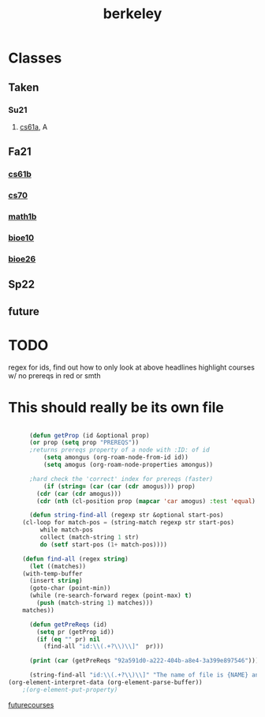 :PROPERTIES:
:ID:       06e659a8-7bec-495c-b0fe-7ca216311a34
:END:
#+title: berkeley
* Classes
** Taken
*** Su21
**** [[id:ae59b73e-705f-4735-9e78-a3bbabf99e6e][cs61a]], A
** Fa21
*** [[id:bf142b12-94eb-4561-9b84-0a5c04e5ff2d][cs61b]]
*** [[id:9cc23d47-c537-4606-bbcc-ba08170577e6][cs70]] 
*** [[id:fdf74abd-8449-4783-a092-cefd352411ce][math1b]]
*** [[id:b5a4e7bb-a4bd-40eb-b680-bf4aa14e1e26][bioe10]]
*** [[id:80d92004-134f-49d3-8e50-7abf92cd7ed0][bioe26]]
** Sp22
***  
** future

* TODO
regex for ids, find out how to only look at above headlines
highlight courses w/ no prereqs in red or smth

* This should really be its own file
#+BEGIN_SRC emacs-lisp

	  (defun getProp (id &optional prop)
	  (or prop (setq prop "PREREQS"))
	  ;returns prereqs property of a node with :ID: of id
	      (setq amongus (org-roam-node-from-id id))
	      (setq amogus (org-roam-node-properties amongus))

	  ;hard check the 'correct' index for prereqs (faster)
	      (if (string= (car (car (cdr amogus))) prop)
		(cdr (car (cdr amogus)))
	    (cdr (nth (cl-position prop (mapcar 'car amogus) :test 'equal) amogus))))

      (defun string-find-all (regexp str &optional start-pos)
	(cl-loop for match-pos = (string-match regexp str start-pos)
		 while match-pos
		 collect (match-string 1 str)
		 do (setf start-pos (1+ match-pos))))

    (defun find-all (regex string)
      (let ((matches))
	(with-temp-buffer
	  (insert string)
	  (goto-char (point-min))
	  (while (re-search-forward regex (point-max) t)
	    (push (match-string 1) matches)))
	matches))

	  (defun getPreReqs (id)
	    (setq pr (getProp id))
	    (if (eq "" pr) nil
	      (find-all "id:\\(.+?\\)\\]"  pr)))

	  (print (car (getPreReqs "92a591d0-a222-404b-a8e4-3a399e897546")))

      (string-find-all "id:\\(.+?\\)\\]" "The name of file is {NAME} and its location is {PATH}/{NAME}")
(org-element-interpret-data (org-element-parse-buffer))
    ;(org-element-put-property)

#+END_SRC

#+RESULTS:
#+begin_example
:PROPERTIES:
:ID:       06e659a8-7bec-495c-b0fe-7ca216311a34
:END:
,#+title: berkeley
,* Classes
,** Taken
,*** Su21
,**** [[id:ae59b73e-705f-4735-9e78-a3bbabf99e6e][cs61a]], A
,** Fa21
,*** [[id:bf142b12-94eb-4561-9b84-0a5c04e5ff2d][cs61b]]
,*** [[id:9cc23d47-c537-4606-bbcc-ba08170577e6][cs70]]
,*** [[id:fdf74abd-8449-4783-a092-cefd352411ce][math1b]]
,*** [[id:b5a4e7bb-a4bd-40eb-b680-bf4aa14e1e26][bioe10]]
,*** [[id:80d92004-134f-49d3-8e50-7abf92cd7ed0][bioe26]]
,** Sp22
,*** 
,** future

,* TODO
regex for ids, find out how to only look at above headlines
highlight courses w/ no prereqs in red or smth

,* This should really be its own file
,#+begin_src emacs-lisp

  	  (defun getProp (id &optional prop)
  	  (or prop (setq prop "PREREQS"))
  	  ;returns prereqs property of a node with :ID: of id
  	      (setq amongus (org-roam-node-from-id id))
  	      (setq amogus (org-roam-node-properties amongus))

  	  ;hard check the 'correct' index for prereqs (faster)
  	      (if (string= (car (car (cdr amogus))) prop)
  		(cdr (car (cdr amogus)))
  	    (cdr (nth (cl-position prop (mapcar 'car amogus) :test 'equal) amogus))))

        (defun string-find-all (regexp str &optional start-pos)
  	(cl-loop for match-pos = (string-match regexp str start-pos)
  		 while match-pos
  		 collect (match-string 1 str)
  		 do (setf start-pos (1+ match-pos))))

      (defun find-all (regex string)
        (let ((matches))
  	(with-temp-buffer
  	  (insert string)
  	  (goto-char (point-min))
  	  (while (re-search-forward regex (point-max) t)
  	    (push (match-string 1) matches)))
  	matches))

  	  (defun getPreReqs (id)
  	    (setq pr (getProp id))
  	    (if (eq "" pr) nil
  	      (find-all "id:\\(.+?\\)\\]"  pr)))

  	  (print (car (getPreReqs "92a591d0-a222-404b-a8e4-3a399e897546")))

        (string-find-all "id:\\(.+?\\)\\]" "The name of file is {NAME} and its location is {PATH}/{NAME}")
  (org-element-interpret-data (org-element-parse-buffer))
      ;(org-element-put-property)
,#+end_src

,#+results: 
| headline | (:raw-value TODO :begin 484 :end 599 :pre-blank 0 :contents-begin 491 :contents-end 598 :level 1 :priority nil :tags nil :todo-keyword nil :todo-type nil :post-blank 1 :footnote-section-p nil :archivedp nil :commentedp nil :post-affiliated 484 :title (TODO) :parent (org-data nil (section (:begin 1 :end 86 :contents-begin 1 :contents-end 86 :post-blank 0 :post-affiliated 1 :parent #1) (property-drawer (:begin 1 :end 68 :contents-begin 14 :contents-end 62 :post-blank 0 :post-affiliated 1 :parent #2) (node-property (:key ID :value 06e659a8-7bec-495c-b0fe-7ca216311a34 :begin 14 :end 62 :post-blank 0 :post-affiliated 14 :parent #3))) (keyword (:key TITLE :value berkeley :begin 68 :end 86 :post-blank 0 :post-affiliated 68 :parent #2))) (headline (:raw-value Classes :begin 86 :end 484 :pre-blank 0 :contents-begin 96 :contents-end 483 :level 1 :priority nil :tags nil :todo-keyword nil :todo-type nil :post-blank 1 :footnote-section-p nil :archivedp nil :commentedp nil :post-affiliated 86 :title (Classes) :parent #1) (headline (:raw-value Taken :begin 96 :end 173 :pre-blank 0 :contents-begin 105 :contents-end 173 :level 2 :priority nil :tags nil :todo-keyword nil :todo-type nil :post-blank 0 :footnote-section-p nil :archivedp nil :commentedp nil :post-affiliated 96 :title (Taken) :parent #2) (headline (:raw-value Su21 :begin 105 :end 173 :pre-blank 0 :contents-begin 114 :contents-end 173 :level 3 :priority nil :tags nil :todo-keyword nil :todo-type nil :post-blank 0 :footnote-section-p nil :archivedp nil :commentedp nil :post-affiliated 105 :title (Su21) :parent #3) (headline (:raw-value [[id:ae59b73e-705f-4735-9e78-a3bbabf99e6e][cs61a]], A :begin 114 :end 173 :pre-blank 0 :contents-begin nil :contents-end nil :level 4 :priority nil :tags nil :todo-keyword nil :todo-type nil :post-blank 0 :footnote-section-p nil :archivedp nil :commentedp nil :post-affiliated 114 :title ((link (:type id :path ae59b73e-705f-4735-9e78-a3bbabf99e6e :format bracket :raw-link id:ae59b73e-705f-4735-9e78-a3bbabf99e6e :application nil :search-option nil :begin 119 :end 169 :contents-begin 162 :contents-end 167 :post-blank 0 :parent #5) cs61a) , A) :parent #4)))) (headline (:raw-value Fa21 :begin 173 :end 459 :pre-blank 0 :contents-begin 181 :contents-end 459 :level 2 :priority nil :tags nil :todo-keyword nil :todo-type nil :post-blank 0 :footnote-section-p nil :archivedp nil :commentedp nil :post-affiliated 173 :title (Fa21) :parent #2) (headline (:raw-value [[id:bf142b12-94eb-4561-9b84-0a5c04e5ff2d][cs61b]] :begin 181 :end 236 :pre-blank 0 :contents-begin nil :contents-end nil :level 3 :priority nil :tags nil :todo-keyword nil :todo-type nil :post-blank 0 :footnote-section-p nil :archivedp nil :commentedp nil :post-affiliated 181 :title ((link (:type id :path bf142b12-94eb-4561-9b84-0a5c04e5ff2d :format bracket :raw-link id:bf142b12-94eb-4561-9b84-0a5c04e5ff2d :application nil :search-option nil :begin 185 :end 235 :contents-begin 228 :contents-end 233 :post-blank 0 :parent #4) cs61b)) :parent #3)) (headline (:raw-value [[id:9cc23d47-c537-4606-bbcc-ba08170577e6][cs70]] :begin 236 :end 291 :pre-blank 0 :contents-begin nil :contents-end nil :level 3 :priority nil :tags nil :todo-keyword nil :todo-type nil :post-blank 0 :footnote-section-p nil :archivedp nil :commentedp nil :post-affiliated 236 :title ((link (:type id :path 9cc23d47-c537-4606-bbcc-ba08170577e6 :format bracket :raw-link id:9cc23d47-c537-4606-bbcc-ba08170577e6 :application nil :search-option nil :begin 240 :end 289 :contents-begin 283 :contents-end 287 :post-blank 0 :parent #4) cs70)) :parent #3)) (headline (:raw-value [[id:fdf74abd-8449-4783-a092-cefd352411ce][math1b]] :begin 291 :end 347 :pre-blank 0 :contents-begin nil :contents-end nil :level 3 :priority nil :tags nil :todo-keyword nil :todo-type nil :post-blank 0 :footnote-section-p nil :archivedp nil :commentedp nil :post-affiliated 291 :title ((link (:type id :path fdf74abd-8449-4783-a092-cefd352411ce :format bracket :raw-link id:fdf74abd-8449-4783-a092-cefd352411ce :application nil :search-option nil :begin 295 :end 346 :contents-begin 338 :contents-end 344 :post-blank 0 :parent #4) math1b)) :parent #3)) (headline (:raw-value [[id:b5a4e7bb-a4bd-40eb-b680-bf4aa14e1e26][bioe10]] :begin 347 :end 403 :pre-blank 0 :contents-begin nil :contents-end nil :level 3 :priority nil :tags nil :todo-keyword nil :todo-type nil :post-blank 0 :footnote-section-p nil :archivedp nil :commentedp nil :post-affiliated 347 :title ((link (:type id :path b5a4e7bb-a4bd-40eb-b680-bf4aa14e1e26 :format bracket :raw-link id:b5a4e7bb-a4bd-40eb-b680-bf4aa14e1e26 :application nil :search-option nil :begin 351 :end 402 :contents-begin 394 :contents-end 400 :post-blank 0 :parent #4) bioe10)) :parent #3)) (headline (:raw-value [[id:80d92004-134f-49d3-8e50-7abf92cd7ed0][bioe26]] :begin 403 :end 459 :pre-blank 0 :contents-begin nil :contents-end nil :level 3 :priority nil :tags nil :todo-keyword nil :todo-type nil :post-blank 0 :footnote-section-p nil :archivedp nil :commentedp nil :post-affiliated 403 :title ((link (:type id :path 80d92004-134f-49d3-8e50-7abf92cd7ed0 :format bracket :raw-link id:80d92004-134f-49d3-8e50-7abf92cd7ed0 :application nil :search-option nil :begin 407 :end 458 :contents-begin 450 :contents-end 456 :post-blank 0 :parent #4) bioe26)) :parent #3))) (headline (:raw-value Sp22 :begin 459 :end 473 :pre-blank 0 :contents-begin 467 :contents-end 473 :level 2 :priority nil :tags nil :todo-keyword nil :todo-type nil :post-blank 0 :footnote-section-p nil :archivedp nil :commentedp nil :post-affiliated 459 :title (Sp22) :parent #2) (headline (:raw-value  :begin 467 :end 473 :pre-blank 0 :contents-begin nil :contents-end nil :level 3 :priority nil :tags nil :todo-keyword nil :todo-type nil :post-blank 0 :footnote-section-p nil :archivedp nil :commentedp nil :post-affiliated 467 :title () :parent #3))) (headline (:raw-value future :begin 473 :end 483 :pre-blank 0 :contents-begin nil :contents-end nil :level 2 :priority nil :tags nil :todo-keyword nil :todo-type nil :post-blank 0 :footnote-section-p nil :archivedp nil :commentedp nil :post-affiliated 473 :title (future) :parent #2))) (headline #0 (section (:begin 491 :end 599 :contents-begin 491 :contents-end 598 :post-blank 1 :post-affiliated 491 :parent #2) (paragraph (:begin 491 :end 598 :contents-begin 491 :contents-end 598 :post-blank 0 :post-affiliated 491 :parent #3) regex for ids, find out how to only look at above headlines |



[[id:a33d7edb-eaf0-4601-ac04-87e32755885c][futurecourses]]
#+end_example



[[id:a33d7edb-eaf0-4601-ac04-87e32755885c][futurecourses]]
